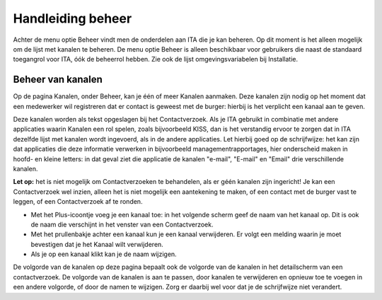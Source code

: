 .. _handleiding_index:

Handleiding beheer
=========================

Achter de menu optie Beheer vindt men de onderdelen aan ITA die je kan beheren. Op dit moment is het alleen mogelijk om de lijst met kanalen te beheren.
De menu optie Beheer is alleen beschikbaar voor gebruikers die naast de standaard toegangrol voor ITA, óók de beheerrol hebben. Zie ook de lijst omgevingsvariabelen bij Installatie.


Beheer van kanalen
--------------------

Op de pagina Kanalen, onder Beheer, kan je één of meer Kanalen aanmaken. Deze kanalen zijn nodig op het moment dat een medewerker wil registreren dat er contact is geweest met de burger: hierbij is het verplicht een kanaal aan te geven. 

Deze kanalen worden als tekst opgeslagen bij het Contactverzoek. Als je ITA gebruikt in combinatie met andere applicaties waarin Kanalen een rol spelen, zoals bijvoorbeeld KISS, dan is het verstandig ervoor te zorgen dat in ITA dezelfde lijst met kanalen wordt ingevoerd, als in de andere applicaties. Let hierbij goed op de schrijfwijze: het kan zijn dat applicaties die deze informatie verwerken in bijvoorbeeld managementrapportages, hier onderscheid maken in hoofd- en kleine letters: in dat geval ziet die applicatie de kanalen "e-mail", "E-mail" en "Email" drie verschillende kanalen. 

**Let op:** het is niet mogelijk om Contactverzoeken te behandelen, als er géén kanalen zijn ingericht! Je kan een Contactverzoek wel inzien, alleen het is niet mogelijk een aantekening te maken, of een contact met de burger vast te leggen, of een Contactverzoek af te ronden. 

* Met het Plus-icoontje voeg je een kanaal toe: in het volgende scherm geef de naam van het kanaal op. Dit is ook de naam die verschijnt in het venster van een Contactverzoek. 
* Met het prullenbakje achter een kanaal kun je een kanaal verwijderen. Er volgt een melding waarin je moet bevestigen dat je het Kanaal wilt verwijderen. 
* Als je op een kanaal klikt kan je de naam wijzigen.

De volgorde van de kanalen op deze pagina bepaalt ook de volgorde van de kanalen in het detailscherm van een contactverzoek. De volgorde van de kanalen is aan te passen, door kanalen te verwijderen en opnieuw toe te voegen in een andere volgorde, of door de namen te wijzigen. Zorg er daarbij wel voor dat je de schrijfwijze niet verandert.

